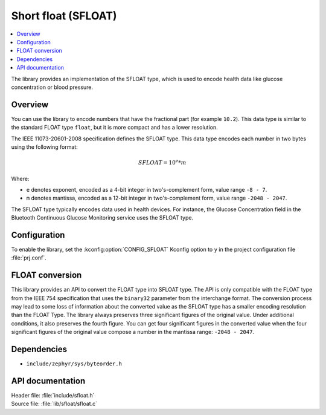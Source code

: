 .. _lib_sfloat:

Short float (SFLOAT)
####################

.. contents::
   :local:
   :depth: 2

The library provides an implementation of the SFLOAT type, which is used to encode health data
like glucose concentration or blood pressure.

Overview
********

You can use the library to encode numbers that have the fractional part (for example ``10.2``).
This data type is similar to the standard FLOAT type ``float``,
but it is more compact and has a lower resolution.

The IEEE 11073-20601-2008 specification defines the SFLOAT type.
This data type encodes each number in two bytes using the following format:

.. math::

   SFLOAT = 10^e * m

Where:

* ``e`` denotes exponent, encoded as a 4-bit integer in two's-complement form, value range ``-8 - 7``.
* ``m`` denotes mantissa, encoded as a 12-bit integer in two's-complement form, value range ``-2048 - 2047``.

The SFLOAT type typically encodes data used in health devices.
For instance, the Glucose Concentration field in the Bluetooth Continuous Glucose Monitoring
service uses the SFLOAT type.

Configuration
*************

To enable the library, set the :kconfig:option:`CONFIG_SFLOAT` Kconfig option to ``y``
in the project configuration file :file:`prj.conf`.

FLOAT conversion
****************

This library provides an API to convert the FLOAT type into SFLOAT type.
The API is only compatible with the FLOAT type from the IEEE 754 specification
that uses the ``binary32`` parameter from the interchange format.
The conversion process may lead to some loss of information about the converted value
as the SFLOAT type has a smaller encoding resolution than the FLOAT Type.
The library always preserves three significant figures of the original value.
Under additional conditions, it also preserves the fourth figure.
You can get four significant figures in the converted value when the four significant
figures of the original value compose a number in the mantissa range: ``-2048 - 2047``.

Dependencies
************

* ``include/zephyr/sys/byteorder.h``

API documentation
*****************

| Header file: :file:`include/sfloat.h`
| Source file: :file:`lib/sfloat/sfloat.c`

.. doxygengroup:: sfloat
   :project: nrf
   :members:
